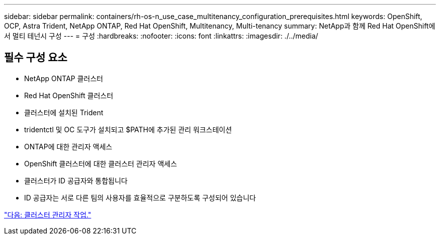 ---
sidebar: sidebar 
permalink: containers/rh-os-n_use_case_multitenancy_configuration_prerequisites.html 
keywords: OpenShift, OCP, Astra Trident, NetApp ONTAP, Red Hat OpenShift, Multitenancy, Multi-tenancy 
summary: NetApp과 함께 Red Hat OpenShift에서 멀티 테넌시 구성 
---
= 구성
:hardbreaks:
:nofooter: 
:icons: font
:linkattrs: 
:imagesdir: ./../media/




== 필수 구성 요소

* NetApp ONTAP 클러스터
* Red Hat OpenShift 클러스터
* 클러스터에 설치된 Trident
* tridentctl 및 OC 도구가 설치되고 $PATH에 추가된 관리 워크스테이션
* ONTAP에 대한 관리자 액세스
* OpenShift 클러스터에 대한 클러스터 관리자 액세스
* 클러스터가 ID 공급자와 통합됩니다
* ID 공급자는 서로 다른 팀의 사용자를 효율적으로 구분하도록 구성되어 있습니다


link:rh-os-n_use_case_multitenancy_cluster_admin_tasks.html["다음: 클러스터 관리자 작업."]
